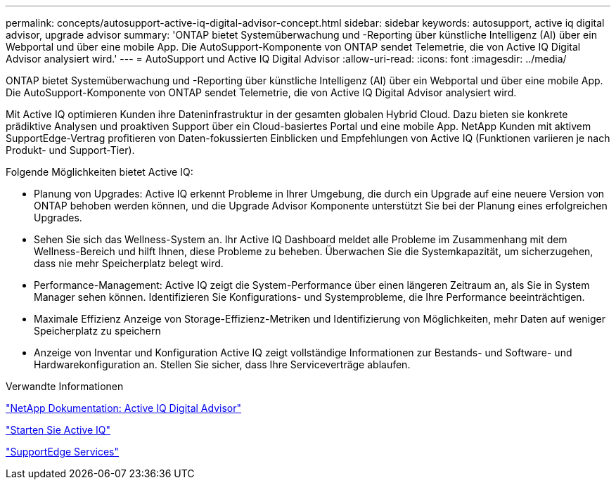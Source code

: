 ---
permalink: concepts/autosupport-active-iq-digital-advisor-concept.html 
sidebar: sidebar 
keywords: autosupport, active iq digital advisor, upgrade advisor 
summary: 'ONTAP bietet Systemüberwachung und -Reporting über künstliche Intelligenz (AI) über ein Webportal und über eine mobile App. Die AutoSupport-Komponente von ONTAP sendet Telemetrie, die von Active IQ Digital Advisor analysiert wird.' 
---
= AutoSupport und Active IQ Digital Advisor
:allow-uri-read: 
:icons: font
:imagesdir: ../media/


[role="lead"]
ONTAP bietet Systemüberwachung und -Reporting über künstliche Intelligenz (AI) über ein Webportal und über eine mobile App. Die AutoSupport-Komponente von ONTAP sendet Telemetrie, die von Active IQ Digital Advisor analysiert wird.

Mit Active IQ optimieren Kunden ihre Dateninfrastruktur in der gesamten globalen Hybrid Cloud. Dazu bieten sie konkrete prädiktive Analysen und proaktiven Support über ein Cloud-basiertes Portal und eine mobile App. NetApp Kunden mit aktivem SupportEdge-Vertrag profitieren von Daten-fokussierten Einblicken und Empfehlungen von Active IQ (Funktionen variieren je nach Produkt- und Support-Tier).

Folgende Möglichkeiten bietet Active IQ:

* Planung von Upgrades: Active IQ erkennt Probleme in Ihrer Umgebung, die durch ein Upgrade auf eine neuere Version von ONTAP behoben werden können, und die Upgrade Advisor Komponente unterstützt Sie bei der Planung eines erfolgreichen Upgrades.
* Sehen Sie sich das Wellness-System an. Ihr Active IQ Dashboard meldet alle Probleme im Zusammenhang mit dem Wellness-Bereich und hilft Ihnen, diese Probleme zu beheben. Überwachen Sie die Systemkapazität, um sicherzugehen, dass nie mehr Speicherplatz belegt wird.
* Performance-Management: Active IQ zeigt die System-Performance über einen längeren Zeitraum an, als Sie in System Manager sehen können. Identifizieren Sie Konfigurations- und Systemprobleme, die Ihre Performance beeinträchtigen.
* Maximale Effizienz Anzeige von Storage-Effizienz-Metriken und Identifizierung von Möglichkeiten, mehr Daten auf weniger Speicherplatz zu speichern
* Anzeige von Inventar und Konfiguration Active IQ zeigt vollständige Informationen zur Bestands- und Software- und Hardwarekonfiguration an. Stellen Sie sicher, dass Ihre Serviceverträge ablaufen.


.Verwandte Informationen
https://docs.netapp.com/us-en/active-iq/["NetApp Dokumentation: Active IQ Digital Advisor"]

https://aiq.netapp.com/custom-dashboard/search["Starten Sie Active IQ"]

https://www.netapp.com/us/services/support-edge.aspx["SupportEdge Services"]
